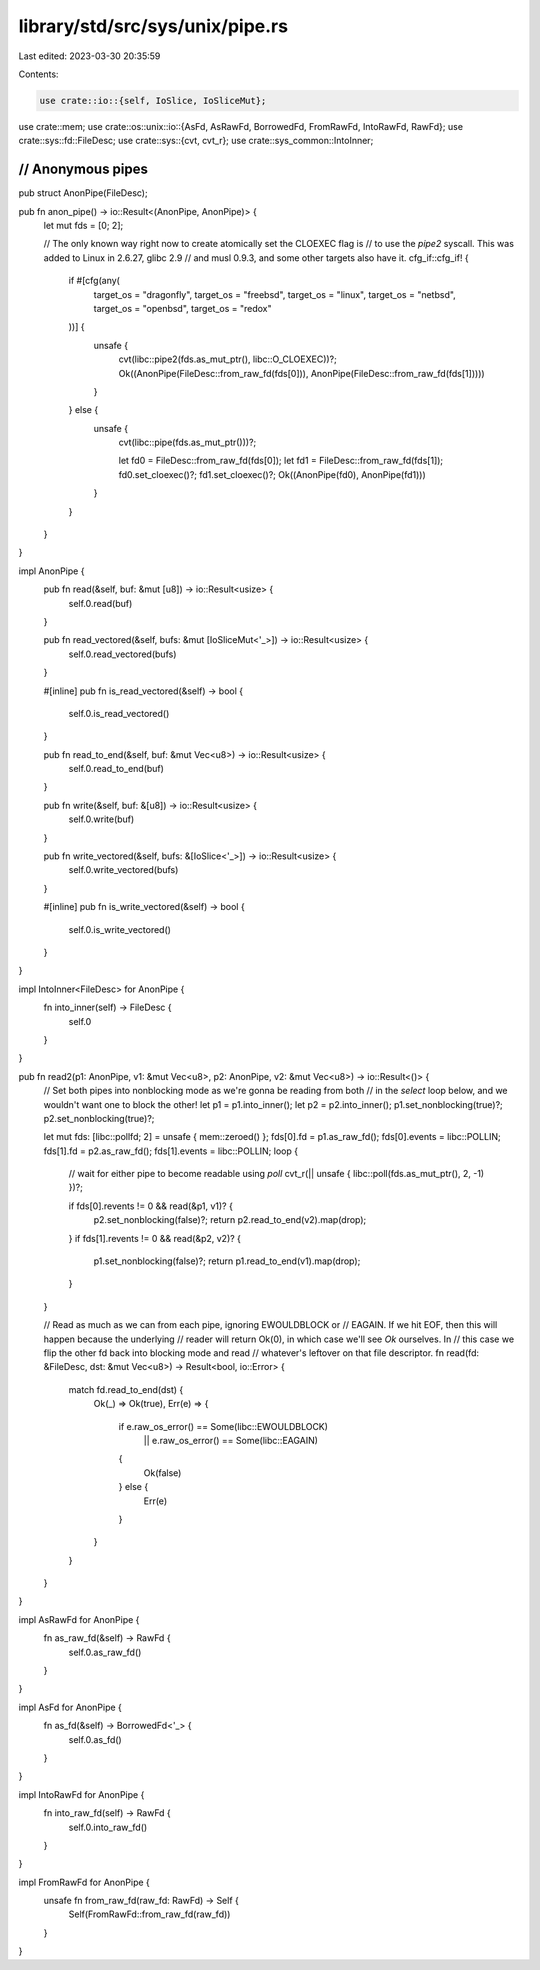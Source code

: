 library/std/src/sys/unix/pipe.rs
================================

Last edited: 2023-03-30 20:35:59

Contents:

.. code-block:: rs

    use crate::io::{self, IoSlice, IoSliceMut};
use crate::mem;
use crate::os::unix::io::{AsFd, AsRawFd, BorrowedFd, FromRawFd, IntoRawFd, RawFd};
use crate::sys::fd::FileDesc;
use crate::sys::{cvt, cvt_r};
use crate::sys_common::IntoInner;

////////////////////////////////////////////////////////////////////////////////
// Anonymous pipes
////////////////////////////////////////////////////////////////////////////////

pub struct AnonPipe(FileDesc);

pub fn anon_pipe() -> io::Result<(AnonPipe, AnonPipe)> {
    let mut fds = [0; 2];

    // The only known way right now to create atomically set the CLOEXEC flag is
    // to use the `pipe2` syscall. This was added to Linux in 2.6.27, glibc 2.9
    // and musl 0.9.3, and some other targets also have it.
    cfg_if::cfg_if! {
        if #[cfg(any(
            target_os = "dragonfly",
            target_os = "freebsd",
            target_os = "linux",
            target_os = "netbsd",
            target_os = "openbsd",
            target_os = "redox"
        ))] {
            unsafe {
                cvt(libc::pipe2(fds.as_mut_ptr(), libc::O_CLOEXEC))?;
                Ok((AnonPipe(FileDesc::from_raw_fd(fds[0])), AnonPipe(FileDesc::from_raw_fd(fds[1]))))
            }
        } else {
            unsafe {
                cvt(libc::pipe(fds.as_mut_ptr()))?;

                let fd0 = FileDesc::from_raw_fd(fds[0]);
                let fd1 = FileDesc::from_raw_fd(fds[1]);
                fd0.set_cloexec()?;
                fd1.set_cloexec()?;
                Ok((AnonPipe(fd0), AnonPipe(fd1)))
            }
        }
    }
}

impl AnonPipe {
    pub fn read(&self, buf: &mut [u8]) -> io::Result<usize> {
        self.0.read(buf)
    }

    pub fn read_vectored(&self, bufs: &mut [IoSliceMut<'_>]) -> io::Result<usize> {
        self.0.read_vectored(bufs)
    }

    #[inline]
    pub fn is_read_vectored(&self) -> bool {
        self.0.is_read_vectored()
    }

    pub fn read_to_end(&self, buf: &mut Vec<u8>) -> io::Result<usize> {
        self.0.read_to_end(buf)
    }

    pub fn write(&self, buf: &[u8]) -> io::Result<usize> {
        self.0.write(buf)
    }

    pub fn write_vectored(&self, bufs: &[IoSlice<'_>]) -> io::Result<usize> {
        self.0.write_vectored(bufs)
    }

    #[inline]
    pub fn is_write_vectored(&self) -> bool {
        self.0.is_write_vectored()
    }
}

impl IntoInner<FileDesc> for AnonPipe {
    fn into_inner(self) -> FileDesc {
        self.0
    }
}

pub fn read2(p1: AnonPipe, v1: &mut Vec<u8>, p2: AnonPipe, v2: &mut Vec<u8>) -> io::Result<()> {
    // Set both pipes into nonblocking mode as we're gonna be reading from both
    // in the `select` loop below, and we wouldn't want one to block the other!
    let p1 = p1.into_inner();
    let p2 = p2.into_inner();
    p1.set_nonblocking(true)?;
    p2.set_nonblocking(true)?;

    let mut fds: [libc::pollfd; 2] = unsafe { mem::zeroed() };
    fds[0].fd = p1.as_raw_fd();
    fds[0].events = libc::POLLIN;
    fds[1].fd = p2.as_raw_fd();
    fds[1].events = libc::POLLIN;
    loop {
        // wait for either pipe to become readable using `poll`
        cvt_r(|| unsafe { libc::poll(fds.as_mut_ptr(), 2, -1) })?;

        if fds[0].revents != 0 && read(&p1, v1)? {
            p2.set_nonblocking(false)?;
            return p2.read_to_end(v2).map(drop);
        }
        if fds[1].revents != 0 && read(&p2, v2)? {
            p1.set_nonblocking(false)?;
            return p1.read_to_end(v1).map(drop);
        }
    }

    // Read as much as we can from each pipe, ignoring EWOULDBLOCK or
    // EAGAIN. If we hit EOF, then this will happen because the underlying
    // reader will return Ok(0), in which case we'll see `Ok` ourselves. In
    // this case we flip the other fd back into blocking mode and read
    // whatever's leftover on that file descriptor.
    fn read(fd: &FileDesc, dst: &mut Vec<u8>) -> Result<bool, io::Error> {
        match fd.read_to_end(dst) {
            Ok(_) => Ok(true),
            Err(e) => {
                if e.raw_os_error() == Some(libc::EWOULDBLOCK)
                    || e.raw_os_error() == Some(libc::EAGAIN)
                {
                    Ok(false)
                } else {
                    Err(e)
                }
            }
        }
    }
}

impl AsRawFd for AnonPipe {
    fn as_raw_fd(&self) -> RawFd {
        self.0.as_raw_fd()
    }
}

impl AsFd for AnonPipe {
    fn as_fd(&self) -> BorrowedFd<'_> {
        self.0.as_fd()
    }
}

impl IntoRawFd for AnonPipe {
    fn into_raw_fd(self) -> RawFd {
        self.0.into_raw_fd()
    }
}

impl FromRawFd for AnonPipe {
    unsafe fn from_raw_fd(raw_fd: RawFd) -> Self {
        Self(FromRawFd::from_raw_fd(raw_fd))
    }
}



